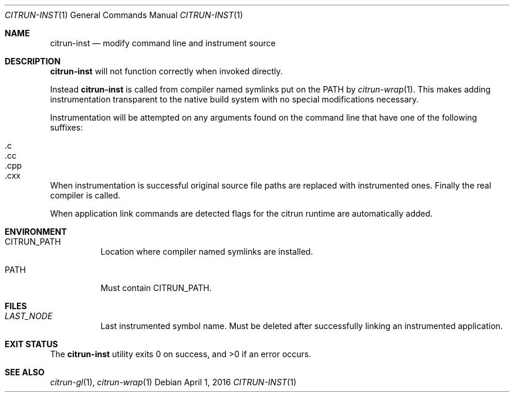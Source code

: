 .Dd April 1, 2016
.Dt CITRUN-INST 1
.Os
.Sh NAME
.Nm citrun-inst
.Nd modify command line and instrument source
.Sh DESCRIPTION
.Nm
will not function correctly when invoked directly.
.Pp
Instead
.Nm
is called from compiler named symlinks put on the
PATH by
.Xr citrun-wrap 1 .
This makes adding instrumentation transparent to the native build system with no
special modifications necessary.
.Pp
Instrumentation will be attempted on any arguments found on the command line
that have one of the following suffixes:
.Pp
.Bl -tag -width Ds -offset indent -compact
.It .c
.It .cc
.It .cpp
.It .cxx
.El
.Pp
When instrumentation is successful original source file paths are replaced with
instrumented ones. Finally the real compiler is called.
.Pp
When application link commands are detected flags for the citrun runtime are
automatically added.
.Sh ENVIRONMENT
.Bl -tag -width Ds
.It Ev CITRUN_PATH
Location where compiler named symlinks are installed.
.It Ev PATH
Must contain
.Ev CITRUN_PATH .
.El
.Sh FILES
.Bl -tag -width Ds
.It Pa LAST_NODE
Last instrumented symbol name. Must be deleted after successfully linking an
instrumented application.
.El
.Sh EXIT STATUS
.Ex -std
.Sh SEE ALSO
.Xr citrun-gl 1 ,
.Xr citrun-wrap 1
